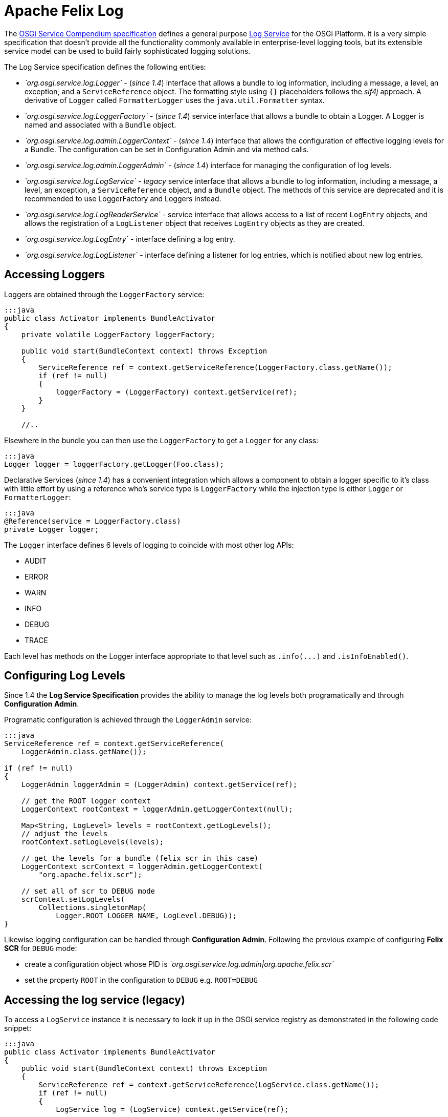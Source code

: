 = Apache Felix Log

The https://osgi.org/specification/osgi.cmpn/7.0.0/[OSGi Service Compendium specification] defines a general purpose https://osgi.org/specification/osgi.cmpn/7.0.0/service.log.html[Log Service] for the OSGi Platform.
It is a very simple specification that doesn't provide all the functionality commonly available in enterprise-level logging tools, but its extensible service model can be used to build fairly sophisticated logging solutions.

The Log Service specification defines the following entities:

* _`org.osgi.service.log.Logger`_ - (_since 1.4_) interface that allows a bundle to log information, including a message, a level, an exception, and a `ServiceReference` object.
The formatting style using `{}` placeholders follows the _slf4j_ approach.
A derivative of `Logger` called `FormatterLogger` uses the `java.util.Formatter` syntax.
* _`org.osgi.service.log.LoggerFactory`_ - (_since 1.4_) service interface that allows a bundle to obtain a Logger.
A Logger is named and associated with a `Bundle` object.
* _`org.osgi.service.log.admin.LoggerContext`_ - (_since 1.4_) interface that allows the configuration of effective logging levels for a Bundle.
The configuration can be set in Configuration Admin and via method calls.
* _`org.osgi.service.log.admin.LoggerAdmin`_ - (_since 1.4_) interface for managing the configuration of log levels.
* _`org.osgi.service.log.LogService`_ - _legacy_ service interface that allows a bundle to log information, including a message, a level, an exception, a `ServiceReference` object, and a `Bundle` object.
The methods of this service are deprecated and it is recommended to use LoggerFactory and Loggers instead.
* _`org.osgi.service.log.LogReaderService`_ - service interface that allows access to a list of recent `LogEntry` objects, and allows the registration of a `LogListener` object that receives `LogEntry` objects as they are created.
* _`org.osgi.service.log.LogEntry`_ - interface defining a log entry.
* _`org.osgi.service.log.LogListener`_ - interface defining a listener for log entries, which is notified about new log entries.

== Accessing Loggers

Loggers are obtained through the `LoggerFactory` service:

....
:::java
public class Activator implements BundleActivator
{
    private volatile LoggerFactory loggerFactory;

    public void start(BundleContext context) throws Exception
    {
        ServiceReference ref = context.getServiceReference(LoggerFactory.class.getName());
        if (ref != null)
        {
            loggerFactory = (LoggerFactory) context.getService(ref);
        }
    }

    //..
....

Elsewhere in the bundle you can then use the `LoggerFactory` to get a `Logger` for any class:

 :::java
 Logger logger = loggerFactory.getLogger(Foo.class);

Declarative Services (_since 1.4_) has a convenient integration which allows a component to obtain a logger specific to it's class with little effort by using a reference who's service type is `LoggerFactory` while the injection type is either `Logger` or `FormatterLogger`:

 :::java
 @Reference(service = LoggerFactory.class)
 private Logger logger;

The `Logger` interface defines 6 levels of logging to coincide with most other log APIs:

* AUDIT
* ERROR
* WARN
* INFO
* DEBUG
* TRACE

Each level has methods on the Logger interface appropriate to that level such as `+.info(...)+` and `.isInfoEnabled()`.

== Configuring  Log Levels

Since 1.4 the *Log Service Specification* provides the ability to manage the log levels both programatically and through *Configuration Admin*.

Programatic configuration is achieved through the `LoggerAdmin` service:

....
:::java
ServiceReference ref = context.getServiceReference(
    LoggerAdmin.class.getName());

if (ref != null)
{
    LoggerAdmin loggerAdmin = (LoggerAdmin) context.getService(ref);

    // get the ROOT logger context
    LoggerContext rootContext = loggerAdmin.getLoggerContext(null);

    Map<String, LogLevel> levels = rootContext.getLogLevels();
    // adjust the levels
    rootContext.setLogLevels(levels);

    // get the levels for a bundle (felix scr in this case)
    LoggerContext scrContext = loggerAdmin.getLoggerContext(
        "org.apache.felix.scr");

    // set all of scr to DEBUG mode
    scrContext.setLogLevels(
        Collections.singletonMap(
            Logger.ROOT_LOGGER_NAME, LogLevel.DEBUG));
}
....

Likewise logging configuration can be handled through *Configuration Admin*.
Following the previous example of configuring *Felix SCR* for `DEBUG`  mode:

* create a configuration object whose PID is _`org.osgi.service.log.admin|org.apache.felix.scr`_
* set the property `ROOT` in the configuration to `DEBUG` e.g.
`ROOT=DEBUG`

== Accessing the log service (legacy)

To access a `LogService` instance it is necessary to look it up in the OSGi service registry as demonstrated in the following code snippet:

....
:::java
public class Activator implements BundleActivator
{
    public void start(BundleContext context) throws Exception
    {
        ServiceReference ref = context.getServiceReference(LogService.class.getName());
        if (ref != null)
        {
            LogService log = (LogService) context.getService(ref);

            // Use the log...
        }
    }

    //..
....

It is possible, and advisable, to use more sophisticated service acquisition mechanisms like a Service Tracker, Declarative Services or iPOJO.

== Using the log service (legacy)

The `LogService` interface provides four methods for logging:

....
:::java
public interface LogService
{
    //..

    // Log a message specifying a log level
    public log(int level, java.lang.String message)

    // Log an exception
    public log(int level, java.lang.String message, java.lang.Throwable exception)

    // Log a message specifying the ServiceReference that generated it
    public log(ServiceReference sr, int level, java.lang.String message)

    // Log a message specifying the ServiceReference and exception
    public log(ServiceReference sr, int level, java.lang.String message, java.lang.Throwable exception)
}
....

Log levels are defined in the same interface:

* `LogService.LOG_DEBUG`
* `LogService.LOG_INFO`
* `LogService.LOG_WARNING`
* `LogService.LOG_ERROR`

== Retrieving log entries

The `LogReaderService` provides a `getLog()` method to retrieve an `Enumeration` of the latest log entries.
The following code snippets demonstrates how to retrieve it from the service registry and use it:

 :::java
 ServiceReference ref = context.getServiceReference(LogReaderService.class.getName());
 if (ref != null)
 {
     LogReaderService reader = (LogReaderService) context.getService(ref);
     Enumeration<LogEntry> latestLogs = reader.getLog();
 }

== Creating and registering a `LogListener`

The Log Service specification doesn't define any particular entity to store, display, or write log entries;
it's up to the developer to implement this functionality or to choose an available implementation capable of doing that.
To create such a bundle, the first step is to create an implementation of the `LogListener` interface.
The following code shows a simple implementation that echoes the log message:

 :::java
 public class LogWriter implements LogListener
 {
     // Invoked by the log service implementation for each log entry
     public void logged(LogEntry entry)
     {
         System.out.println(entry.getMessage());
     }
 }

The only method to implement is `logged()` method, which is called every time a log entry is created in the associated logging service.
A `LogListener` implementation must be registered with the `LogReaderService` so it can start receiving log entries, as demonstrated in the following code snippet:

 :::java
 ServiceReference ref = context.getServiceReference(LogReaderService.class.getName());
 if (ref != null)
 {
     LogReaderService reader = (LogReaderService) context.getService(ref);
     reader.addLogListener(new LogWriter());
 }

== Setup of Apache Felix Log Service

The Apache Felix Log Service bundle doesn't have any specific dependency on Felix, so it can run on any OSGi container.
For its configuration, it will use the following optional system properties:

|===
| Property | Default | Description

| `org.apache.felix.log.maxSize`
| 100
| The maximum size of the log history.
A value of -1 means the log has no maximum size;
a value of 0 means that no historical information is maintained

| `org.apache.felix.log.storeDebug`
| false
| Determines whether or not debug messages will be stored in the history

| `org.osgi.service.log.admin.loglevel`
| `WARN`
| The default log level of the root Logger Context
|===
